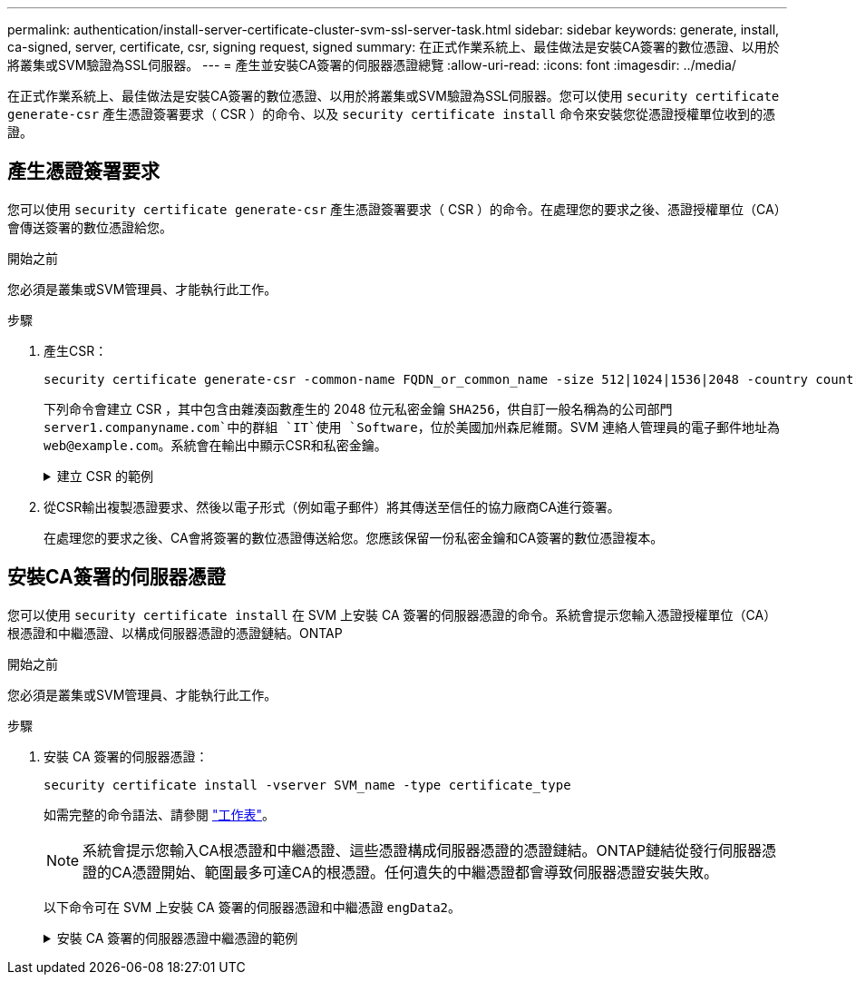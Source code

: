 ---
permalink: authentication/install-server-certificate-cluster-svm-ssl-server-task.html 
sidebar: sidebar 
keywords: generate, install, ca-signed, server, certificate, csr, signing request, signed 
summary: 在正式作業系統上、最佳做法是安裝CA簽署的數位憑證、以用於將叢集或SVM驗證為SSL伺服器。 
---
= 產生並安裝CA簽署的伺服器憑證總覽
:allow-uri-read: 
:icons: font
:imagesdir: ../media/


[role="lead"]
在正式作業系統上、最佳做法是安裝CA簽署的數位憑證、以用於將叢集或SVM驗證為SSL伺服器。您可以使用 `security certificate generate-csr` 產生憑證簽署要求（ CSR ）的命令、以及 `security certificate install` 命令來安裝您從憑證授權單位收到的憑證。



== 產生憑證簽署要求

您可以使用 `security certificate generate-csr` 產生憑證簽署要求（ CSR ）的命令。在處理您的要求之後、憑證授權單位（CA）會傳送簽署的數位憑證給您。

.開始之前
您必須是叢集或SVM管理員、才能執行此工作。

.步驟
. 產生CSR：
+
[source, cli]
----
security certificate generate-csr -common-name FQDN_or_common_name -size 512|1024|1536|2048 -country country -state state -locality locality -organization organization -unit unit -email-addr email_of_contact -hash-function SHA1|SHA256|MD5
----
+
下列命令會建立 CSR ，其中包含由雜湊函數產生的 2048 位元私密金鑰 `SHA256`，供自訂一般名稱為的公司部門 `server1.companyname.com`中的群組 `IT`使用 `Software`，位於美國加州森尼維爾。SVM 連絡人管理員的電子郵件地址為 `web@example.com`。系統會在輸出中顯示CSR和私密金鑰。

+
.建立 CSR 的範例
[%collapsible]
====
[listing]
----
cluster1::>security certificate generate-csr -common-name server1.companyname.com -size 2048 -country US -state California -locality Sunnyvale -organization IT -unit Software -email-addr web@example.com -hash-function SHA256

Certificate Signing Request :
-----BEGIN CERTIFICATE REQUEST-----
<certificate_value>
-----END CERTIFICATE REQUEST-----


Private Key :
-----BEGIN RSA PRIVATE KEY-----
<key_value>
-----END RSA PRIVATE KEY-----

NOTE: Keep a copy of your certificate request and private key for future reference.
----
====
. 從CSR輸出複製憑證要求、然後以電子形式（例如電子郵件）將其傳送至信任的協力廠商CA進行簽署。
+
在處理您的要求之後、CA會將簽署的數位憑證傳送給您。您應該保留一份私密金鑰和CA簽署的數位憑證複本。





== 安裝CA簽署的伺服器憑證

您可以使用 `security certificate install` 在 SVM 上安裝 CA 簽署的伺服器憑證的命令。系統會提示您輸入憑證授權單位（CA）根憑證和中繼憑證、以構成伺服器憑證的憑證鏈結。ONTAP

.開始之前
您必須是叢集或SVM管理員、才能執行此工作。

.步驟
. 安裝 CA 簽署的伺服器憑證：
+
[source, cli]
----
security certificate install -vserver SVM_name -type certificate_type
----
+
如需完整的命令語法、請參閱 link:config-worksheets-reference.html["工作表"]。

+
[NOTE]
====
系統會提示您輸入CA根憑證和中繼憑證、這些憑證構成伺服器憑證的憑證鏈結。ONTAP鏈結從發行伺服器憑證的CA憑證開始、範圍最多可達CA的根憑證。任何遺失的中繼憑證都會導致伺服器憑證安裝失敗。

====
+
以下命令可在 SVM 上安裝 CA 簽署的伺服器憑證和中繼憑證 `engData2`。

+
.安裝 CA 簽署的伺服器憑證中繼憑證的範例
[%collapsible]
====
[listing]
----
cluster1::>security certificate install -vserver engData2 -type server
Please enter Certificate: Press <Enter> when done
-----BEGIN CERTIFICATE-----
<certificate_value>
-----END CERTIFICATE-----


Please enter Private Key: Press <Enter> when done
-----BEGIN RSA PRIVATE KEY-----
<key_value>
-----END RSA PRIVATE KEY-----

Do you want to continue entering root and/or intermediate certificates {y|n}: y

Please enter Intermediate Certificate: Press <Enter> when done
-----BEGIN CERTIFICATE-----
<certificate_value>
-----END CERTIFICATE-----


Do you want to continue entering root and/or intermediate certificates {y|n}: y

Please enter Intermediate Certificate: Press <Enter> when done
-----BEGIN CERTIFICATE-----
<certificate_value>
-----END CERTIFICATE-----


Do you want to continue entering root and/or intermediate certificates {y|n}: n

You should keep a copy of the private key and the CA-signed digital certificate for future reference.
----
====

